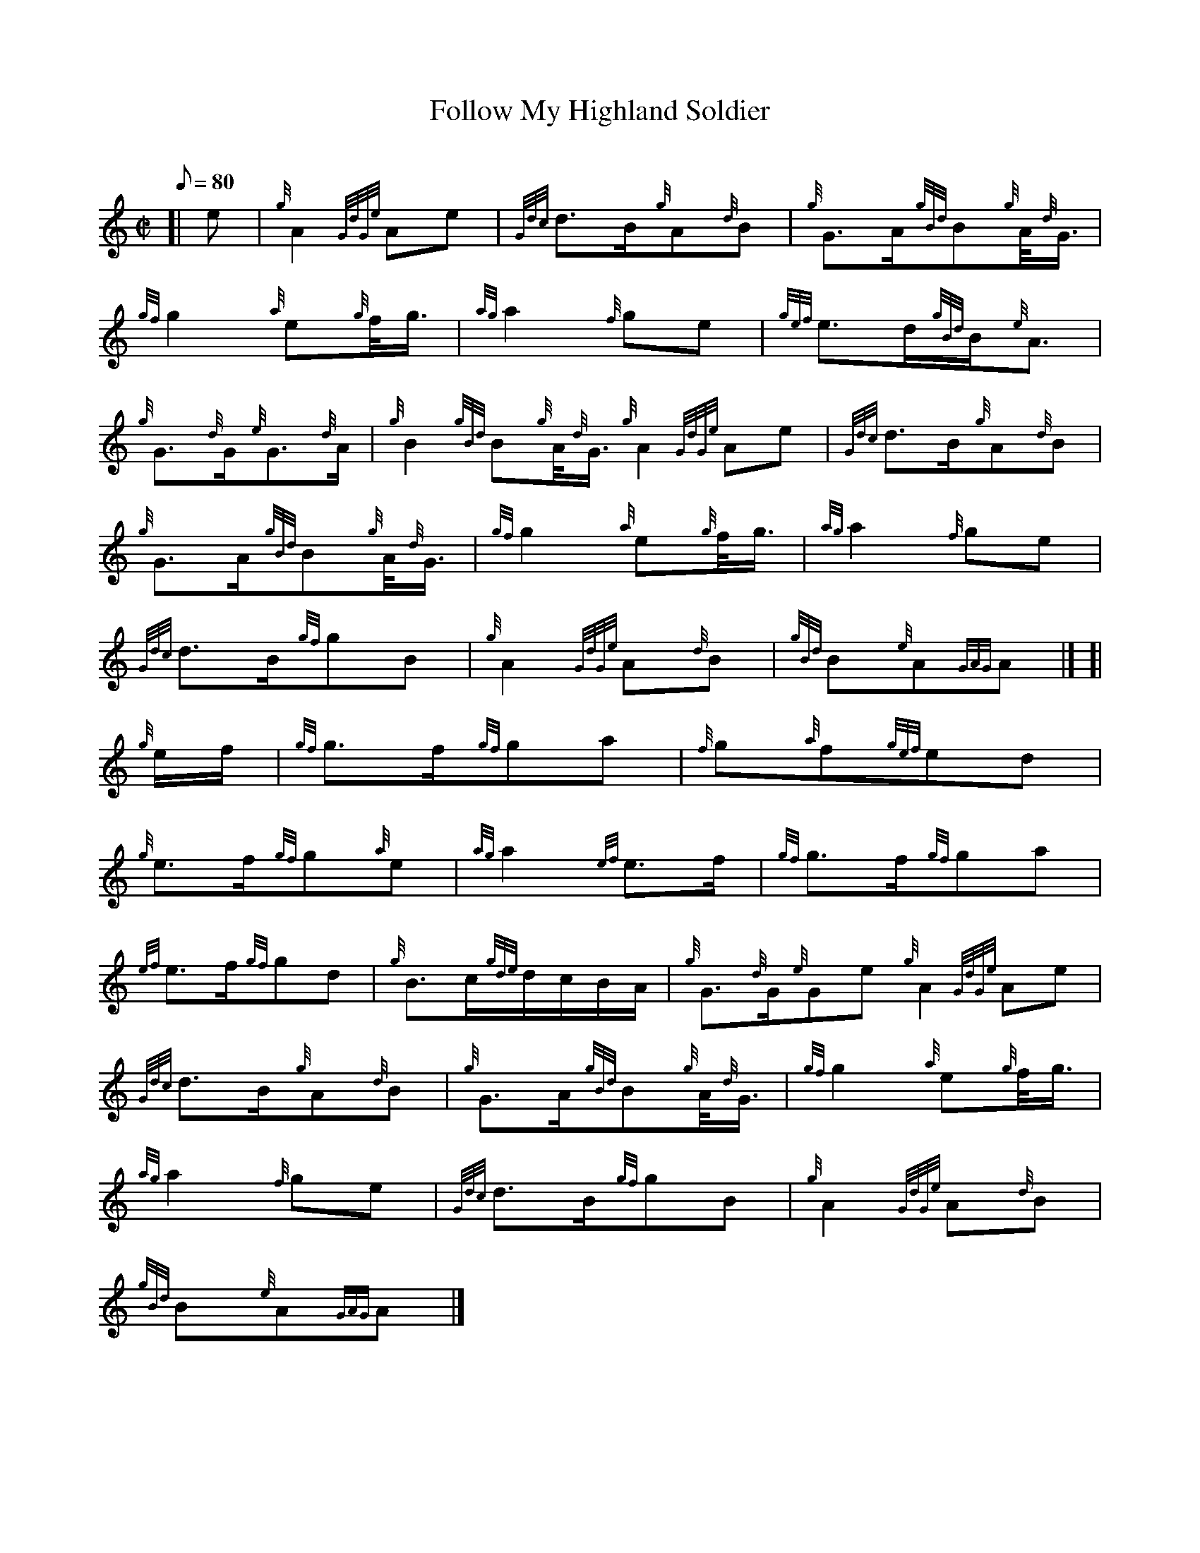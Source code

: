 X:1
T:Follow My Highland Soldier
M:C|
L:1/8
Q:80
C:
S:March
K:HP
[| e|
{g}A2{GdGe}Ae|
{Gdc}d3/2B/2{g}A{d}B|
{g}G3/2A/2{gBd}B{g}A/4{d}G3/4|  !
{gf}g2{a}e{g}f/4g3/4|
{ag}a2{f}ge|
{gef}e3/2d/2{gBd}B/2{e}A3/2|  !
{g}G3/2{d}G/2{e}G3/2{d}A/2|
{g}B2{gBd}B{g}A/4{d}G3/4{g}A2{GdGe}Ae|
{Gdc}d3/2B/2{g}A{d}B|  !
{g}G3/2A/2{gBd}B{g}A/4{d}G3/4|
{gf}g2{a}e{g}f/4g3/4|
{ag}a2{f}ge|  !
{Gdc}d3/2B/2{gf}gB|
{g}A2{GdGe}A{d}B|
{gBd}B{e}A{GAG}A|] [|  !
{g}e/2f/2|
{gf}g3/2f/2{gf}ga|
{f}g{a}f{gef}ed|  !
{g}e3/2f/2{gf}g{a}e|
{ag}a2{ef}e3/2f/2|
{gf}g3/2f/2{gf}ga|  !
{ef}e3/2f/2{gf}gd|
{g}B3/2c/2{gde}d/2c/2B/2A/2|
{g}G3/2{d}G/2{e}Ge{g}A2{GdGe}Ae|  !
{Gdc}d3/2B/2{g}A{d}B|
{g}G3/2A/2{gBd}B{g}A/4{d}G3/4|
{gf}g2{a}e{g}f/4g3/4|  !
{ag}a2{f}ge|
{Gdc}d3/2B/2{gf}gB|
{g}A2{GdGe}A{d}B|  !
{gBd}B{e}A{GAG}A|]

